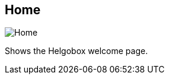 ifdef::pdf-theme[[[navbar-home,Home]]]
ifndef::pdf-theme[[[navbar-home,Home image:generated/screenshots/elements/navbar/home.png[width=50]]]]
== Home

image:generated/screenshots/elements/navbar/home.png[Home, role="related thumb right"]

Shows the Helgobox welcome page.

